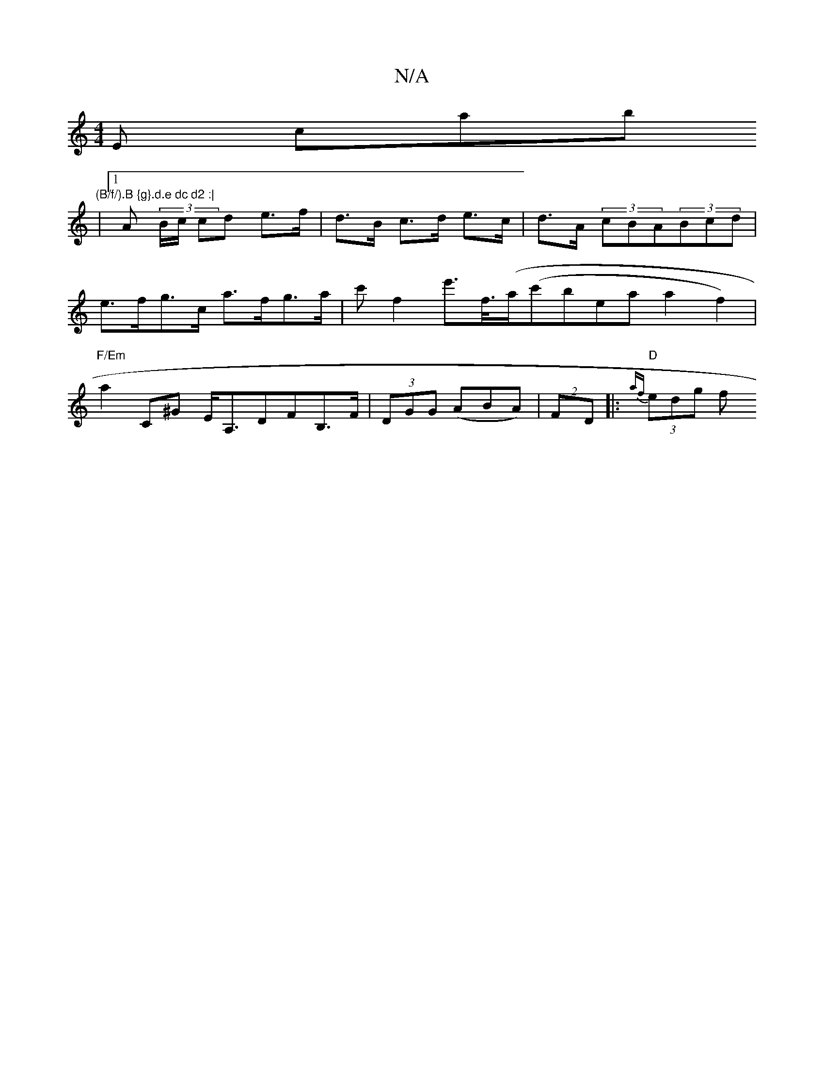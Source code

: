 X:1
T:N/A
M:4/4
R:N/A
K:Cmajor
3Erl cok=mab" (B/f/).B {g}.d.e dc d2 :|
|1 A (3B/c/ cd e>f | d>B c>d e>c | d>A (3cBA(3Bcd |
e>fg>c a>fg>a | c' f2 e'>f/(>-a}(c'bea a2-f2) |
"F/Em"a2c,^G E<A,DFB,>F| (3DGG (ABA)|(2 FD |: "D"{af}(3edg f